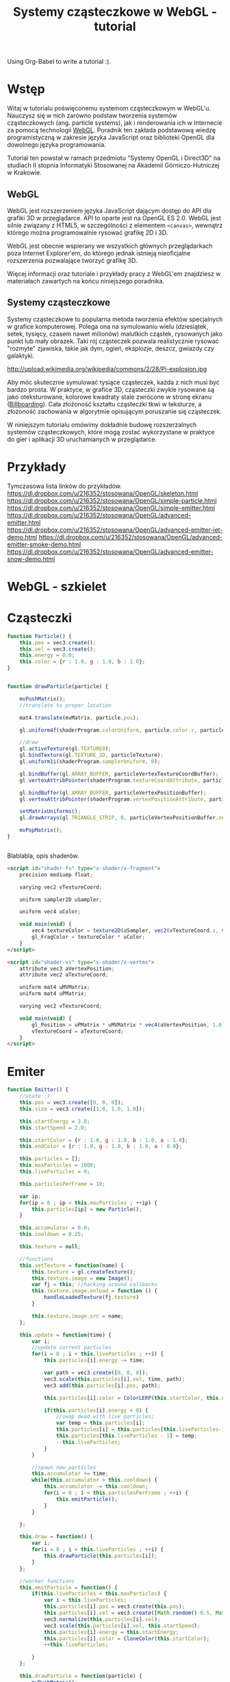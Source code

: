 #+title: Systemy cząsteczkowe w WebGL - tutorial
#+startup: hidestars

Using Org-Babel to write a tutorial :).



* Wstęp
  Witaj w tutorialu poświęconemu systemom cząsteczkowym w
  WebGL'u. Nauczysz się w nich zarówno podstaw tworzenia systemów
  cząsteczkowych (ang. particle systems), jak i renderowania ich w
  Internecie za pomocą technologii [[http://pl.wikipedia.org/wiki/WebGL][WebGL]]. Poradnik ten zakłada
  podstawową wiedzę programistyczną w zakresie języka JavaScript oraz
  biblioteki OpenGL dla dowolnego języka programowania.

  Tutorial ten powstał w ramach przedmiotu "Systemy OpenGL i Direct3D"
  na studiach II stopnia Informatyki Stosowanej na Akademii
  Górniczo-Hutniczej w Krakowie.

** WebGL
   WebGL jest rozszerzeniem języka JavaScript dającym dostęp do API
   dla grafiki 3D w przeglądarce. API to oparte jest na OpenGL ES
   2.0. WebGL jest silnie związany z HTML5, w szczególności z
   elementem =<canvas>=, wewnątrz którego można programowalnie rysować
   grafikę 2D i 3D.

   WebGL jest obecnie wspierany we wszystkich głównych przeglądarkach
   poza Internet Explorer'em, do którego jednak istnieją nieoficjalne
   rozszerzenia pozwalające tworzyć grafikę 3D.

   Więcej informacji oraz tutoriale i przykłady pracy z WebGL'em
   znajdziesz w materiałach zawartych na końcu niniejszego poradnika.

** Systemy cząsteczkowe

   Systemy cząsteczkowe to popularna metoda tworzenia efektów
   specjalnych w grafice komputerowej. Polega ona na symulowaniu wielu
   (dziesiątek, setek, tysięcy, czasem nawet milionów) malutkich
   cząstek, rysowanych jako punkt lub mały obrazek. Taki rój
   cząsteczek pozwala realistycznie rysować "rozmyte" zjawiska, takie
   jak dym, ogień, eksplozje, deszcz, gwiazdy czy galaktyki.

   http://upload.wikimedia.org/wikipedia/commons/2/28/Pi-explosion.jpg

   Aby móc skutecznie symulować tysiące cząsteczek, każda z nich musi
   być bardzo prosta. W praktyce, w grafice 3D, cząsteczki zwykle
   rysowane są jako oteksturowane, kolorowe kwadraty stale zwrócone w
   stronę ekranu ([[http://pl.wikipedia.org/wiki/Billboard_(grafika_komputerowa)][Billboarding]]). Cała złożoność kształtu cząsteczki
   tkwi w teksturze, a złożoność zachowania w algorytmie opisującym
   poruszanie się cząsteczek.

   W niniejszym tutorialu omówimy dokładnie budowę rozszerzalnych
   systemów cząsteczkowych, które mogą zostać wykorzystane w praktyce
   do gier i aplikacji 3D uruchamianych w przeglądarce.


* Przykłady
  Tymczasowa lista linków do przykładów.
  https://dl.dropbox.com/u/216352/stosowana/OpenGL/skeleton.html
  https://dl.dropbox.com/u/216352/stosowana/OpenGL/simple-particle.html
  https://dl.dropbox.com/u/216352/stosowana/OpenGL/simple-emitter.html
  https://dl.dropbox.com/u/216352/stosowana/OpenGL/advanced-emitter.html
  https://dl.dropbox.com/u/216352/stosowana/OpenGL/advanced-emitter-jet-demo.html
  https://dl.dropbox.com/u/216352/stosowana/OpenGL/advanced-emitter-smoke-demo.html
  https://dl.dropbox.com/u/216352/stosowana/OpenGL/advanced-emitter-snow-demo.html


* WebGL - szkielet

* Cząsteczki

#+name: SimpleParticleObject
#+begin_src javascript
    function Particle() {
        this.pos = vec3.create();
        this.vel = vec3.create();
        this.energy = 0.0;
        this.color = {r : 1.0, g : 1.0, b : 1.0};
    }

#+end_src

#+name: SimpleParticleDrawing
#+begin_src javascript

  function drawParticle(particle) {
  
      mvPushMatrix();
      //translate to proper location

      mat4.translate(mvMatrix, particle.pos);

      gl.uniform4f(shaderProgram.colorUniform, particle.color.r, particle.color.g, particle.color.b, particle.color.a);

      //draw
      gl.activeTexture(gl.TEXTURE0);
      gl.bindTexture(gl.TEXTURE_2D, particleTexture);
      gl.uniform1i(shaderProgram.samplerUniform, 0);
      
      gl.bindBuffer(gl.ARRAY_BUFFER, particleVertexTextureCoordBuffer);
      gl.vertexAttribPointer(shaderProgram.textureCoordAttribute, particleVertexTextureCoordBuffer.itemSize, gl.FLOAT, false, 0, 0);
      
      gl.bindBuffer(gl.ARRAY_BUFFER, particleVertexPositionBuffer);
      gl.vertexAttribPointer(shaderProgram.vertexPositionAttribute, particleVertexPositionBuffer.itemSize, gl.FLOAT, false, 0, 0);
      
      setMatrixUniforms();
      gl.drawArrays(gl.TRIANGLE_STRIP, 0, particleVertexPositionBuffer.numItems);

      mvPopMatrix();
  }
    
  
#+end_src

Blablabla, opis shaderów.

#+name: FragmentShader
#+begin_src html
<script id="shader-fs" type="x-shader/x-fragment">
    precision mediump float;
 
    varying vec2 vTextureCoord;
 
    uniform sampler2D uSampler;
 
    uniform vec4 uColor;
 
    void main(void) {
        vec4 textureColor = texture2D(uSampler, vec2(vTextureCoord.s, vTextureCoord.t));
        gl_FragColor = textureColor * uColor;
    }
</script>
#+end_src
 
#+name: VertexShader
#+begin_src html
<script id="shader-vs" type="x-shader/x-vertex">
    attribute vec3 aVertexPosition;
    attribute vec2 aTextureCoord;
 
    uniform mat4 uMVMatrix;
    uniform mat4 uPMatrix;
 
    varying vec2 vTextureCoord;
 
    void main(void) {
        gl_Position = uPMatrix * uMVMatrix * vec4(aVertexPosition, 1.0);
        vTextureCoord = aTextureCoord;
    }
</script>
#+end_src



* Emiter

#+name: SimpleEmitterObject
#+begin_src javascript
  function Emitter() {
      //state :)
      this.pos = vec3.create([0, 0, 0]);
      this.size = vec3.create([1.0, 1.0, 1.0]);
  
      this.startEnergy = 3.0;
      this.startSpeed = 2.0;
  
      this.startColor = {r : 1.0, g : 1.0, b : 1.0, a : 1.0};
      this.endColor = {r : 1.0, g : 1.0, b : 1.0, a : 0.0};
  
      this.particles = [];
      this.maxParticles = 1000;
      this.liveParticles = 0;
  
      this.particlesPerFrame = 10;
  
      var ip;
      for(ip = 0 ; ip < this.maxParticles ; ++ip) {
          this.particles[ip] = new Particle();
      }
  
      this.accumulator = 0.0;
      this.cooldown = 0.25;
  
      this.texture = null;
  
      //functions
      this.setTexture = function(name) {
          this.texture = gl.createTexture();
          this.texture.image = new Image();
          var fj = this; //hacking around callbacks
          this.texture.image.onload = function () {
              handleLoadedTexture(fj.texture)
          }
          
          this.texture.image.src = name;
      };
  
      this.update = function(time) {
          var i;
          //update current particles
          for(i = 0 ; i < this.liveParticles ; ++i) {
              this.particles[i].energy -= time;
  
              var path = vec3.create([0, 0, 0]);
              vec3.scale(this.particles[i].vel, time, path);
              vec3.add(this.particles[i].pos, path);
  
              this.particles[i].color = ColorLERP(this.startColor, this.endColor, (1.0 - this.particles[i].energy/this.startEnergy));
  
              if(this.particles[i].energy < 0) {
                  //swap dead with live particles;
                  var temp = this.particles[i];
                  this.particles[i] = this.particles[this.liveParticles-1];
                  this.particles[this.liveParticles - 1] = temp;
                  --this.liveParticles;
              }
          }
  
          //spawn new particles
          this.accumulator += time;
          while(this.accumulator > this.cooldown) {
              this.accumulator -= this.cooldown;
              for(i = 0 ; i < this.particlesPerFrame ; ++i) {
                  this.emitParticle();
              }
          }
  
      };
  
      this.draw = function() {
          var i;
          for(i = 0 ; i < this.liveParticles ; ++i) {
              this.drawParticle(this.particles[i]);
          }
      };
  
      //worker functions
      this.emitParticle = function() {
          if(this.liveParticles < this.maxParticles) {
              var i = this.liveParticles;
              this.particles[i].pos = vec3.create(this.pos);
              this.particles[i].vel = vec3.create([Math.random()-0.5, Math.random()-0.5, 0]); //TODO randomize
              vec3.normalize(this.particles[i].vel);
              vec3.scale(this.particles[i].vel, this.startSpeed);
              this.particles[i].energy = this.startEnergy;
              this.particles[i].color = CloneColor(this.startColor);
              ++this.liveParticles;
              
          }
      };
  
      this.drawParticle = function(particle) {
          mvPushMatrix();
          //translate to proper location
  
          mat4.translate(mvMatrix, particle.pos);
          mat4.scale(mvMatrix, this.size);
  
          gl.uniform4f(shaderProgram.colorUniform, particle.color.r, particle.color.g, particle.color.b, particle.color.a);
  
          //draw
          gl.activeTexture(gl.TEXTURE0);
          gl.bindTexture(gl.TEXTURE_2D, this.texture);
          gl.uniform1i(shaderProgram.samplerUniform, 0);
          
          gl.bindBuffer(gl.ARRAY_BUFFER, particleVertexTextureCoordBuffer);
          gl.vertexAttribPointer(shaderProgram.textureCoordAttribute, particleVertexTextureCoordBuffer.itemSize, gl.FLOAT, false, 0, 0);
          
          gl.bindBuffer(gl.ARRAY_BUFFER, particleVertexPositionBuffer);
          gl.vertexAttribPointer(shaderProgram.vertexPositionAttribute, particleVertexPositionBuffer.itemSize, gl.FLOAT, false, 0, 0);
          
          setMatrixUniforms();
          gl.drawArrays(gl.TRIANGLE_STRIP, 0, particleVertexPositionBuffer.numItems);
  
          mvPopMatrix();
      };
  
  };
  
#+end_src

#+name: ColorUtils
#+begin_src javascript
  function ColorLERP(color1, color2, p) {
      var red = color1.r * (1-p) + color2.r*p;
      var green = color1.g * (1-p) + color2.g*p;
      var blue = color1.b * (1-p) + color2.b*p;
      var alpha = color1.a * (1-p) + color2.a*p;
      return { r : red, g : green, b : blue, a : alpha};
  }
  
  function CloneColor(color) {
      return { r : color.r, g : color.g, b : color.b, a : color.a };
  }
  
#+end_src


* Adv. emiter

#+name: AdvancedParticleObject
#+begin_src javascript
    function Particle() {
        this.pos = vec3.create();
        this.vel = vec3.create();

        this.energy = 0.0;
        this.initialEnergy = 0.0;

        this.startColor = {r : 1.0, g : 1.0, b : 1.0};
        this.endColor = {r : 1.0, g : 1.0, b : 1.0};

        this.startSize = 1.0;
        this.endSize = 1.0;

        this.startRotation = 0.0;

        this.mass = 1.0;
    }

#+end_src

FIXME move this somewhere else
#+name: Utils
#+begin_src javascript
  function LERP(a, b, p) {
      return a * (1-p) + b * p;
  }
#+end_src

#+name: AdvancedEmitterObject
#+begin_src javascript
  function Emitter() {
      
      //default data
      this.pos = vec3.create();
      this.startSize = 1.0;
      this.endSize = 1.0;
      
      this.startEnergy = 3.0;
      this.startSpeed = 2.0;
      
      this.startColor = {r : 1.0, g : 1.0, b : 1.0, a : 1.0};
      this.endColor = {r : 1.0, g : 1.0, b : 1.0, a : 0.0};
      
      this.particles = [];
      this.maxParticles = 1000;
      this.liveParticles = 0;
      
      this.particlesPerFrame = 10;
  
      this.particleMass = 1.0;
      this.startRotation = 0.0;
  
      var ip;
      for(ip = 0 ; ip < this.maxParticles ; ++ip) {
          this.particles[ip] = new Particle();
      }
      
      this.accumulator = 0.0;
      this.cooldown = 0.25;
    
      this.texture = null;
  
      this.useAdditiveBlending = true;
     
      //user-configurable particle initialization
      this.getParticlesPerFrame = function() {
          return this.particlesPerFrame;
      }
  
      this.getParticleStartPosition = function() {
          return vec3.create(this.pos);
      }
  
      this.getParticleStartEnergy = function() {
          return this.startEnergy;
      }
  
      this.getParticleStartVelocity = function() {
          return vec3.scale(vec3.normalize(vec3.create([Math.random() - 0.5, Math.random() - 0.5, 0])), this.startSpeed);
      }
  
      this.getParticleStartColor = function() {
          return CloneColor(this.startColor);
      }
  
      this.getParticleEndColor = function() {
          return CloneColor(this.endColor);
      }
  
      this.getParticleMass = function() {
          return this.particleMass;
      }
  
      this.getParticleStartSize = function() {
          return this.startSize;
      }
  
      this.getParticleEndSize = function() {
          return this.endSize;
      }
  
      this.getParticleStartRotation = function() {
          return this.startRotation;
      }
  
      //user-configurable particle update
      this.computeParticleColor = function(particle) {
          return ColorLERP(particle.startColor, particle.endColor, (1-particle.energy / particle.initialEnergy));
      }
  
      this.computeForces = function(particle) {
          return vec3.create([0, 0, 0]);
      }
  
      this.computeParticleSize = function(particle) {
          var scale = LERP(particle.startSize, particle.endSize, (1-particle.energy / particle.initialEnergy));
          return vec3.create([scale, scale, scale]);
      }
  
      this.computeParticleRotation = function(particle) {
          return particle.startRotation;
      }
  
      //algorithms
      this.setTexture = function(name) {
          this.texture = gl.createTexture();
          this.texture.image = new Image();
          var fj = this; //hacking around callbacks
          this.texture.image.onload = function () {
              handleLoadedTexture(fj.texture)
          }
          
          this.texture.image.src = name;
      };
  
      //FIXME from this point down code is copypasted and needs adaptation
      this.update = function(time) {
          var i;
          //update current particles
          for(i = 0 ; i < this.liveParticles ; ++i) {
              this.particles[i].energy -= time;
  
              var forces = this.computeForces(this.particles[i]);
              vec3.scale(forces, time);
              vec3.add(this.particles[i].vel, forces);
  
              var path = vec3.create([0, 0, 0]);
              vec3.scale(this.particles[i].vel, time/this.particles[i].mass, path);
              vec3.add(this.particles[i].pos, path);
  
              if(this.particles[i].energy < 0) {
                  //swap dead with live particles;
                  var temp = this.particles[i];
                  this.particles[i] = this.particles[this.liveParticles-1];
                  this.particles[this.liveParticles - 1] = temp;
                  --this.liveParticles;
              }
          }
  
          //spawn new particles
          this.accumulator += time;
          while(this.accumulator > this.cooldown) {
              this.accumulator -= this.cooldown;
              var ppf = this.getParticlesPerFrame();
              for(i = 0 ; i < ppf ; ++i) {
                  this.emitParticle();
              }
          }
  
      };
  
      this.draw = function() {
          if(this.useAdditiveBlending) {
              gl.blendFunc(gl.SRC_ALPHA, gl.ONE);
          }
          else {
              gl.blendFunc(gl.SRC_ALPHA, gl.ONE_MINUS_SRC_ALPHA);
          }
  
          var i;
          for(i = 0 ; i < this.liveParticles ; ++i) {
              this.drawParticle(this.particles[i]);
          }
      };
  
      this.emitParticle = function() {
          if(this.liveParticles < this.maxParticles) {
              var i = this.liveParticles;
              this.particles[i].pos = this.getParticleStartPosition();
              this.particles[i].vel = this.getParticleStartVelocity();
  
              this.particles[i].energy = this.particles[i].initialEnergy = this.getParticleStartEnergy();
  
              this.particles[i].startColor = this.getParticleStartColor();
              this.particles[i].endColor = this.getParticleEndColor();
  
              this.particles[i].startSize = this.getParticleStartSize();
              this.particles[i].endSize = this.getParticleEndSize();
  
              this.particles[i].startRotation = this.getParticleStartRotation();
  
              this.particles[i].mass = this.getParticleMass();
  
              ++this.liveParticles;
              
          }
      };
  
      this.drawParticle = function(particle) {
          mvPushMatrix();
          //translate to proper location
  
          mat4.translate(mvMatrix, particle.pos);
          mat4.rotateZ(mvMatrix, this.computeParticleRotation(particle));
          mat4.scale(mvMatrix, this.computeParticleSize(particle));
  
          var color = this.computeParticleColor(particle);
          gl.uniform4f(shaderProgram.colorUniform, color.r, color.g, color.b, color.a);
  
          //draw
          gl.activeTexture(gl.TEXTURE0);
          gl.bindTexture(gl.TEXTURE_2D, this.texture);
          gl.uniform1i(shaderProgram.samplerUniform, 0);
          
          gl.bindBuffer(gl.ARRAY_BUFFER, particleVertexTextureCoordBuffer);
          gl.vertexAttribPointer(shaderProgram.textureCoordAttribute, particleVertexTextureCoordBuffer.itemSize, gl.FLOAT, false, 0, 0);
          
          gl.bindBuffer(gl.ARRAY_BUFFER, particleVertexPositionBuffer);
          gl.vertexAttribPointer(shaderProgram.vertexPositionAttribute, particleVertexPositionBuffer.itemSize, gl.FLOAT, false, 0, 0);
          
          setMatrixUniforms();
          gl.drawArrays(gl.TRIANGLE_STRIP, 0, particleVertexPositionBuffer.numItems);
  
          mvPopMatrix();
      };
  
  }
  
    
#+end_src

* Tangled files   
** Skeleton
#+name: Skeleton
#+begin_src html :tangle skeleton.html :noweb tangle
  <html>
    <head>
      <title>Szkielet - WebGL</title>
      <<JSIncludes>>
      <<WebGL-Skeleton>>
    </head>
    <body onload="webGLStart();">
      <<Canvas>>
    </body>
  </html>
#+end_src
*** Substructure
#+name: WebGL-Skeleton
#+begin_src html
  <script type="text/javascript">
    var gl;
    <<WebGL-Matrices-Skeleton>>
    <<WebGL-Canvas-Init>>
    <<WebGL-Init-Skeleton>>
    <<WebGL-DrawScene-Skeleton>>
    <<WebGL-Tick-Skeleton>>
  </script>
#+end_src

#+name: WebGL-Init-Skeleton
#+begin_src javascript
    function webGLStart() {
        var canvas = document.getElementById("webgl_canvas");
        initGL(canvas);
        gl.clearColor(0.0, 0.0, 0.0, 1.0);
 
        tick();
    }
#+end_src

#+name: WebGL-Tick-Skeleton
#+begin_src javascript
    function tick() {
        requestAnimFrame(tick);
        drawScene();
    }
#+end_src

#+name: WebGL-DrawScene-Skeleton
#+begin_src javascript
 
    function drawScene() {
        gl.viewport(0, 0, gl.viewportWidth, gl.viewportHeight);
        gl.clear(gl.COLOR_BUFFER_BIT | gl.DEPTH_BUFFER_BIT);
 
        mat4.perspective(45, gl.viewportWidth / gl.viewportHeight, 0.1, 100.0, pMatrix);
 
        gl.blendFunc(gl.SRC_ALPHA, gl.ONE);
        gl.enable(gl.BLEND);

        //tu kod rysujacy
     }

#+end_src

#+name: WebGL-Matrices-Skeleton
#+begin_src javascript
    var pMatrix = mat4.create();
#+end_src

** Simple particle

#+name: Example - simple particle
#+begin_src html :tangle simple-particle.html :noweb tangle
  <html>
    <head>
      <title>Pojedyncza cząsteczka</title>
      <<JSIncludes>>
      <<FragmentShader>>
      <<VertexShader>>
      <<WebGL-Simple-Particle>>
    </head>
    <body onload="webGLStart();">
      <<Canvas>>
    </body>
  </html>
  
#+end_src

*** Substructure

#+name: WebGL-Simple-Particle
#+begin_src html
  <script type="text/javascript">
    <<WebGL-Matrix-Code>>
    <<WebGL-Canvas-Init>>
    <<WebGL-Shaders-Init>>
    <<WebGL-Buffers-Init>>
    <<WebGL-Textures-Load>>
    <<WebGL-Texture-Init-Simple-Particle>>

    <<SimpleParticleObject>>
    <<SimpleParticleDrawing>>

    <<WebGL-World-Init-Simple-Particle>>
    <<WebGL-Init-Simple-Particle>>

    <<WebGL-DrawScene-Simple-Particle>>
    <<WebGL-Tick-Simple-Particle>>
  </script>
#+end_src

#+name: WebGL-Matrices-Simple-Particle
#+begin_src javascript
    var pMatrix = mat4.create();
#+end_src

#+name: WebGL-Init-Simple-Particle
#+begin_src javascript
    function webGLStart() {
        var canvas = document.getElementById("webgl_canvas");
        initGL(canvas);
        initShaders();
        initBuffers();
        initTexture();
        initWorld();

        gl.clearColor(0.0, 0.0, 0.0, 1.0);
 
        tick();
    }
#+end_src

#+name: WebGL-World-Init-Simple-Particle
#+begin_src javascript
    var testParticle;
    
    function initWorld() {
        testParticle = new Particle();
        testParticle.pos = vec3.create([1, 1, -5]);
    }
#+end_src

#+name: WebGL-Tick-Simple-Particle
#+begin_src javascript
    function tick() {
        requestAnimFrame(tick);
        drawScene();
    }
#+end_src

#+name: WebGL-DrawScene-Simple-Particle
#+begin_src javascript
 
    function drawScene() {
        gl.viewport(0, 0, gl.viewportWidth, gl.viewportHeight);
        gl.clear(gl.COLOR_BUFFER_BIT | gl.DEPTH_BUFFER_BIT);
 
        mat4.perspective(45, gl.viewportWidth / gl.viewportHeight, 0.1, 100.0, pMatrix);
 
        gl.blendFunc(gl.SRC_ALPHA, gl.ONE);
        gl.enable(gl.BLEND);

        mat4.identity(mvMatrix);
        //tu kod rysujacy

        drawParticle(testParticle);
     }

#+end_src


#+name: WebGL-Texture-Init-Simple-Particle
#+begin_src javascript
    var particleTexture;
 
    function initTexture() {
        particleTexture = gl.createTexture();
        particleTexture.image = new Image();
        particleTexture.image.onload = function () {
            handleLoadedTexture(particleTexture)
        }
 
        particleTexture.image.src = "data/star.gif";
    }
#+end_src


** Simple emitter

#+name: Example - simple emitter
#+begin_src html :tangle simple-emitter.html :noweb tangle
  <html>
    <head>
      <title>Emiter cząstek</title>
      <<JSIncludes>>
      <<FragmentShader>>
      <<VertexShader>>

      <<WebGL-Simple-Emitter>>
    </head>
    <body onload="webGLStart();">
      <<Canvas>>
    </body>
  </html>
  
#+end_src

*** Substructure

#+name: WebGL-Simple-Emitter
#+begin_src html
  <script type="text/javascript">
    <<WebGL-Matrix-Code>>
    <<WebGL-Canvas-Init>>
    <<WebGL-Shaders-Init>>
    <<WebGL-Buffers-Init>>
    <<WebGL-Textures-Load>>
    <<WebGL-Texture-Init-Simple-Emitter>>

    <<ColorUtils>>

    <<SimpleParticleObject>>
    <<SimpleEmitterObject>>

    <<WebGL-World-Init-Advanced-Emitter>>
    <<WebGL-Init-Advanced-Emitter>>
    <<Update-World-Advanced-Emitter>>
    <<WebGL-DrawScene-Advanced-Emitter>>
    <<WebGL-Animate-VariableStep>>
    <<WebGL-Tick-Advanced-Emitter>>
  </script>
#+end_src

#+name: WebGL-Init-Simple-Emitter
#+begin_src javascript
    function webGLStart() {
        var canvas = document.getElementById("webgl_canvas");
        initGL(canvas);
        initShaders();
        initBuffers();
        initWorld();

        gl.clearColor(0.0, 0.0, 0.0, 1.0);
 
        tick();
    }
#+end_src


#+name: WebGL-World-Init-Simple-Emitter
#+begin_src javascript
  var testEmitter;
  var testEmitter2;
  
  function initWorld() {
      testEmitter = new Emitter();
      testEmitter.pos = vec3.create([1, 1, -8]);
      testEmitter.size = vec3.create([0.5, 0.5, 1.0]);
      testEmitter.setTexture("data/star.gif");
      testEmitter.startColor = { r : 1.0, g : 0.0, b : 1.0, a : 1.0};
      testEmitter.endColor = { r : 0.0, g : 1.0, b : 0.0, a : 0.0};
  
  
      testEmitter2 = new Emitter();
      testEmitter2.pos = vec3.create([-1, -1, -9]);
      testEmitter2.size = vec3.create([0.25, 0.25, 1.0]);
      testEmitter2.startEnergy = 5.0;
      testEmitter2.cooldown = 1.0;
      testEmitter2.startVelocity = vec3.create([1.0, 1.0, 0.0]);
      testEmitter2.setTexture("data/flower.png");
  }
  
#+end_src


#+name: WebGL-Tick-Simple-Emitter
#+begin_src javascript
    function tick() {
        requestAnimFrame(tick);
        animate();
        drawScene();
    }
#+end_src

#+name: WebGL-DrawScene-Simple-Emitter
#+begin_src javascript
 
    function drawScene() {
        gl.viewport(0, 0, gl.viewportWidth, gl.viewportHeight);
        gl.clear(gl.COLOR_BUFFER_BIT | gl.DEPTH_BUFFER_BIT);
 
        mat4.perspective(45, gl.viewportWidth / gl.viewportHeight, 0.1, 100.0, pMatrix);
 
        gl.blendFunc(gl.SRC_ALPHA, gl.ONE);
        gl.enable(gl.BLEND);

        mat4.identity(mvMatrix);
        //tu kod rysujacy

        testEmitter.draw();
        testEmitter2.draw();
     }

#+end_src

#+name: Update-World-Simple-Emitter
#+begin_src javascript
  function UpdateWorld(dt) {
      testEmitter.update(dt);
      testEmitter2.update(dt);
  }
#+end_src



To wszystko idzie do przerycia; stanie się elementem emitera.
#+name: WebGL-Texture-Init-Simple-Emitter
#+begin_src javascript

#+end_src


** Advanced Emitter

#+name: Example - advanced emitter
#+begin_src html :tangle advanced-emitter.html :noweb tangle
  <html>
    <head>
      <title>Zaawansowany emiter cząstek</title>
      <<JSIncludes>>
      <<FragmentShader>>
      <<VertexShader>>

      <<WebGL-Advanced-Emitter>>
    </head>
    <body onload="webGLStart();">
      <<Canvas>>
    </body>
  </html>
  
#+end_src


*** Substructure

#+name: WebGL-Advanced-Emitter
#+begin_src html
  <script type="text/javascript">
    <<WebGL-Matrix-Code>>
    <<WebGL-Canvas-Init>>
    <<WebGL-Shaders-Init>>
    <<WebGL-Buffers-Init>>
    <<WebGL-Textures-Load>>
    <<WebGL-Texture-Init-Advanced-Emitter>>

    <<ColorUtils>>

    <<AdvancedParticleObject>>

    //FIXME!
    <<Utils>>
    <<AdvancedEmitterObject>>

    <<WebGL-World-Init-Advanced-Emitter>>
    <<WebGL-Init-Advanced-Emitter>>
    <<Update-World-Advanced-Emitter>>
    <<WebGL-DrawScene-Advanced-Emitter>>
    <<WebGL-Animate-VariableStep>>
    <<WebGL-Tick-Advanced-Emitter>>
  </script>
#+end_src


#+name: WebGL-Init-Advanced-Emitter
#+begin_src javascript
<<WebGL-Init-Simple-Emitter>>
#+end_src


#+name: WebGL-World-Init-Advanced-Emitter
#+begin_src javascript
  var testEmitter;
  var testEmitter2;
  
  function initWorld() {
      testEmitter = new Emitter();
      testEmitter.pos = vec3.create([1, 1, -8]);
      testEmitter.startSize = 0.5;
      testEmitter.endSize = 0.5;
      testEmitter.setTexture("data/star.gif");
      testEmitter.startColor = { r : 1.0, g : 0.0, b : 1.0, a : 1.0};
      testEmitter.endColor = { r : 0.0, g : 1.0, b : 0.0, a : 0.0};
  
  
      testEmitter2 = new Emitter();
      testEmitter2.pos = vec3.create([-1, -1, -9]);
      testEmitter2.startSize = 0.25;
      testEmitter2.endSize = 0.25;
      testEmitter2.startEnergy = 5.0;
      testEmitter2.cooldown = 1.0;
      testEmitter2.startVelocity = vec3.create([1.0, 1.0, 0.0]);
      testEmitter2.setTexture("data/flower.png");
  }
  
#+end_src

#+name: WebGL-Tick-Advanced-Emitter
#+begin_src javascript
<<WebGL-Tick-Simple-Emitter>>
#+end_src

#+name: WebGL-DrawScene-Advanced-Emitter
#+begin_src javascript
 
    function drawScene() {
        gl.viewport(0, 0, gl.viewportWidth, gl.viewportHeight);
        gl.clear(gl.COLOR_BUFFER_BIT | gl.DEPTH_BUFFER_BIT);
 
        mat4.perspective(45, gl.viewportWidth / gl.viewportHeight, 0.1, 100.0, pMatrix);
 
        gl.blendFunc(gl.SRC_ALPHA, gl.ONE);
        gl.enable(gl.BLEND);

        mat4.identity(mvMatrix);
        //tu kod rysujacy

        testEmitter.draw();
        testEmitter2.draw();
     }

#+end_src

#+name: Update-World-Advanced-Emitter
#+begin_src javascript
  function UpdateWorld(dt) {
      testEmitter.update(dt);
      testEmitter2.update(dt);
  }
#+end_src

** Removing unused emitter for adv. demos

#+name: WebGL-DrawScene-Advanced-Emitter-Demos
#+begin_src javascript
 
    function drawScene() {
        gl.viewport(0, 0, gl.viewportWidth, gl.viewportHeight);
        gl.clear(gl.COLOR_BUFFER_BIT | gl.DEPTH_BUFFER_BIT);
 
        mat4.perspective(45, gl.viewportWidth / gl.viewportHeight, 0.1, 100.0, pMatrix);
 
        gl.blendFunc(gl.SRC_ALPHA, gl.ONE);
        gl.enable(gl.BLEND);

        mat4.identity(mvMatrix);
        //tu kod rysujacy

        testEmitter.draw();
     }

#+end_src

#+name: Update-World-Advanced-Emitter-Demos
#+begin_src javascript
  function UpdateWorld(dt) {
      testEmitter.update(dt);
  }
#+end_src


** Tangle for Adv. demos
#+name: JSIncludes-Tangle
#+begin_src javascript
  <<JSIncludes>>

  <!-- Tangle -->
  <script type="text/javascript" src="js/Tangle.js"></script>
    
  <!-- TangleKit (optional) -->
  <link rel="stylesheet" href="js/TangleKit/TangleKit.css" type="text/css">
  <script type="text/javascript" src="js/TangleKit/mootools.js"></script>
  <script type="text/javascript" src="js/TangleKit/sprintf.js"></script>
  <script type="text/javascript" src="js/TangleKit/BVTouchable.js"></script>
  <script type="text/javascript" src="js/TangleKit/TangleKit.js"></script>
    
#+end_src

#+name: Tangle-Code
#+begin_src javascript
  <script type="text/javascript">
      var tangle = null;
  
      var model = {
          initialize : function() {
              this.startR = testEmitter.startColor.r;
              this.startG = testEmitter.startColor.g;
              this.startB = testEmitter.startColor.b;
              this.startA = testEmitter.startColor.a;
  
              this.endR = testEmitter.endColor.r;
              this.endG = testEmitter.endColor.g;
              this.endB = testEmitter.endColor.b;
              this.endA = testEmitter.endColor.a;
  
              this.startEnergy = testEmitter.startEnergy;
              this.cooldown = testEmitter.cooldown;
              this.particlesPerFrame = testEmitter.particlesPerFrame;
              
              this.startSize = testEmitter.startSize;
              this.endSize = testEmitter.endSize;
  
              this.startX = testEmitter.pos.x;
              this.startY = testEmitter.pos.y;
              this.startZ = testEmitter.pos.z;
          },
  
          update : function() {
              testEmitter.startColor.r = this.startR;
              testEmitter.startColor.g = this.startG;
              testEmitter.startColor.b = this.startB;
              testEmitter.startColor.a = this.startA;
  
              testEmitter.endColor.r = this.endR;
              testEmitter.endColor.g = this.endG;
              testEmitter.endColor.b = this.endB;
              testEmitter.endColor.a = this.endA;
  
  
              testEmitter.startEnergy = this.startEnergy;
              testEmitter.cooldown = this.cooldown;
              testEmitter.particlesPerFrame = this.particlesPerFrame;
              
              testEmitter.startSize = this.startSize;
              testEmitter.endSize = this.endSize;
  
              testEmitter.pos.x = this.startX;
              testEmitter.pos.y = this.startY;
              testEmitter.pos.z = this.startZ;
  
          }
      };
  
  function startTangle() {
      tangle = new Tangle(document.getElementById("control-panel"), model);
  }
  </script>
#+end_src

#+name: Tangle-Panel
#+begin_src html
  <p id="control-panel">Pojedyncza cząsteczka startuje z kolorem: {
  r : <span class="TKAdjustableNumber" data-var="startR"></span>, g :
  <span class="TKAdjustableNumber" data-var="startG"></span>, b :
  <span class="TKAdjustableNumber" data-var="startB"></span>, a :
  <span class="TKAdjustableNumber" data-var="startA"></span> } i po
  <span class="TKAdjustableNumber" data-var="startEnergy"></span>
  sekundach kończy z z kolorem: { r : <span class="TKAdjustableNumber"
  data-var="endR"></span>, g : <span class="TKAdjustableNumber"
  data-var="endG"></span>, b : <span class="TKAdjustableNumber"
  data-var="endB"></span>, a : <span class="TKAdjustableNumber"
  data-var="endA"></span> }. Cząsteczki emitowane są co <span
  class="TKAdjustableNumber" data-var="cooldown"></span> sekund(y) po
  <span class="TKAdjustableNumber"
  data-var="particlesPerFrame"></span> na raz. Zmieniają też swój
  rozmiar od <span class="TKAdjustableNumber"
  data-var="startSize"></span> na początku do <span
  class="TKAdjustableNumber" data-var="endSize"></span> na
  końcu. Emiter znajduje się w punkcie: [<span
  class="TKAdjustableNumber" data-var="startX"></span>, <span
  class="TKAdjustableNumber" data-var="startY"></span>, <span
  class="TKAdjustableNumber" data-var="startZ"></span>].</p>
#+end_src

** Advanced Emitter - Jet Demo

#+name: Example - advanced emitter jet demo
#+begin_src html :tangle advanced-emitter-jet-demo.html :noweb tangle
  <html>
    <head>
      <title>Zaawansowany emiter cząstek - symulacja odrzutu</title>
      <<JSIncludes-Tangle>>
      <<FragmentShader>>
      <<VertexShader>>

      <<WebGL-Advanced-Emitter-Jet>>
    </head>
    <body onload="webGLStart();">
      <<Canvas>>
      <<Tangle-Code>>
      <<Tangle-Panel>>
    </body>
  </html>
  
#+end_src

*** Substructure

#+name: WebGL-Advanced-Emitter-Jet
#+begin_src html
  <script type="text/javascript">
    <<WebGL-Matrix-Code>>
    <<WebGL-Canvas-Init>>
    <<WebGL-Shaders-Init>>
    <<WebGL-Buffers-Init>>
    <<WebGL-Textures-Load>>
    <<WebGL-Texture-Init-Advanced-Emitter>>

    <<ColorUtils>>

    <<AdvancedParticleObject>>

    //FIXME!
    <<Utils>>
    <<AdvancedEmitterObject>>

    <<WebGL-World-Init-Advanced-Emitter-Jet>>
    <<WebGL-Init-Advanced-Emitter>>
    <<Update-World-Advanced-Emitter-Demos>>
    <<WebGL-DrawScene-Advanced-Emitter-Demos>>
    <<WebGL-Animate-VariableStep>>
    <<WebGL-Tick-Advanced-Emitter>>
  </script>
#+end_src

#+name: WebGL-World-Init-Advanced-Emitter-Jet
#+begin_src javascript
  var testEmitter;

  function initWorld() {
      testEmitter = new Emitter();
      testEmitter.pos = vec3.create([1, 1, -8]);
      testEmitter.startSize = 0.25;
      testEmitter.endSize = 0.05;
      testEmitter.setTexture("data/smoke.jpg");
      testEmitter.startColor = { r : 1, g : 69/255, b : 0.27, a : 0.5};
      testEmitter.endColor = { r : 0.7, g : 0.7, b : 0.7, a : 0.7};
      testEmitter.particlesPerFrame = 2;
      testEmitter.cooldown = 0.01;
  
      testEmitter.getParticleStartVelocity = function () {
          return vec3.create([-2, Math.random() - 0.5, 0]);
      };

      startTangle();
  }
  
#+end_src


** Advanced Emitter - Smoke Demo

#+name: Example - advanced emitter smoke demo
#+begin_src html :tangle advanced-emitter-smoke-demo.html :noweb tangle
  <html>
    <head>
      <title>Zaawansowany emiter cząstek - symulacja dymu</title>
      <<JSIncludes-Tangle>>
      <<FragmentShader>>
      <<VertexShader>>
  
      <<WebGL-Advanced-Emitter-Smoke>>
    </head>
    <body onload="webGLStart();">
      <<Canvas>>
      <<Tangle-Code>>
      <<Tangle-Panel>>
    </body>
  </html>
  
#+end_src

*** Substructure

#+name: WebGL-Advanced-Emitter-Smoke
#+begin_src html
  <script type="text/javascript">
    <<WebGL-Matrix-Code>>
    <<WebGL-Canvas-Init>>
    <<WebGL-Shaders-Init>>
    <<WebGL-Buffers-Init>>
    <<WebGL-Textures-Load>>
    <<WebGL-Texture-Init-Advanced-Emitter>>

    <<ColorUtils>>

    <<AdvancedParticleObject>>

    //FIXME!
    <<Utils>>
    <<AdvancedEmitterObject>>

    <<WebGL-World-Init-Advanced-Emitter-Smoke>>
    <<WebGL-Init-Advanced-Emitter>>
    <<Update-World-Advanced-Emitter-Demos>>
    <<WebGL-DrawScene-Advanced-Emitter-Demos>>
    <<WebGL-Animate-VariableStep>>
    <<WebGL-Tick-Advanced-Emitter>>
  </script>
#+end_src

#+name: WebGL-World-Init-Advanced-Emitter-Smoke
#+begin_src javascript
  var testEmitter;
  
  function initWorld() {
      testEmitter = new Emitter();
      testEmitter.pos = vec3.create([-1, -1, -8]);
      testEmitter.startSize = 0.1;
      testEmitter.endSize = 1;
      testEmitter.setTexture("data/smoke.jpg");
      testEmitter.startColor = { r : 0.2, g : 0.2, b : 0.2, a : 1 };
      testEmitter.endColor = { r : 0.0, g : 0.0, b : 0.0, a : 0.5 };

      testEmitter.cooldown = 0.03;
      testEmitter.particlesPerFrame = 1;
  
      
testEmitter.getParticleStartVelocity = function() { return vec3.create([1, Math.random()/2, 0]); };
      testEmitter.getParticleStartEnergy = function () { return this.startEnergy + Math.random(); };    
    }
  
#+end_src

** Advanced Emitter - Snow Demo

#+name: Example - advanced emitter snow demo
#+begin_src html :tangle advanced-emitter-snow-demo.html :noweb tangle
  <html>
    <head>
      <title>Zaawansowany emiter cząstek - symulacje fizyczne</title>
      <<JSIncludes-Tangle>>
      <<FragmentShader>>
      <<VertexShader>>

      <<WebGL-Advanced-Emitter-Snow>>
    </head>
    <body onload="webGLStart();">
      <<Canvas>>
      <<Tangle-Code>>
      <<Tangle-Panel>>
    </body>
  </html>
  
#+end_src

*** Substructure

#+name: WebGL-Advanced-Emitter-Snow
#+begin_src html
  <script type="text/javascript">
    <<WebGL-Matrix-Code>>
    <<WebGL-Canvas-Init>>
    <<WebGL-Shaders-Init>>
    <<WebGL-Buffers-Init>>
    <<WebGL-Textures-Load>>
    <<WebGL-Texture-Init-Advanced-Emitter>>

    <<ColorUtils>>

    <<AdvancedParticleObject>>

    //FIXME!
    <<Utils>>
    <<AdvancedEmitterObject>>

    <<WebGL-World-Init-Advanced-Emitter-Snow>>
    <<WebGL-Init-Advanced-Emitter>>
    <<Update-World-Advanced-Emitter-Demos>>
    <<WebGL-DrawScene-Advanced-Emitter-Demos>>
    <<WebGL-Animate-VariableStep>>
    <<WebGL-Tick-Advanced-Emitter>>
  </script>
#+end_src

#+name: WebGL-World-Init-Advanced-Emitter-Snow
#+begin_src javascript
  var testEmitter;
  var testEmitter2;
  
  function randomizeWindDirection() {
      (function(val) {
          testEmitter.computeForces = function(particle) {
              return vec3.create([val, 0, 0])
          };
          setTimeout(randomizeWindDirection, 1500);
      })((Math.random() - 0.5)/2);
  }
  
  function initWorld() {
      testEmitter = new Emitter();
      testEmitter.pos = vec3.create([0, 4, -8]);
      testEmitter.startSize = 0.5;
      testEmitter.endSize = 0.5;
      testEmitter.setTexture("data/snowflake.png");
      testEmitter.startColor = { r : 1, g : 1, b : 1, a : 1};
      testEmitter.endColor = { r : 1, g : 1, b : 1, a : 1};
  
      testEmitter.cooldown = 0.3;
      testEmitter.particlesPerFrame = 2;
      testEmitter.startEnergy = 30;
  
      testEmitter.getParticleStartVelocity = function() { return vec3.create([Math.random()/2 - 0.25, -1, 0]); };
      testEmitter.getParticleStartRotation = function() { return Math.random() * 360; };
  
      testEmitter.getParticleStartPosition = function() { return vec3.create([this.pos[0]  + (Math.random() * 10 - 5), this.pos[1], this.pos[2]]); };
  
      randomizeWindDirection();
  }
#+end_src


* Dodatkowe materiały
  Warto sprawdzić poniższe linki za dodatkowymi materiałami n/t systemów cząsteczkowych.
  - http://nehe.gamedev.net/tutorial/particle_engine_using_triangle_strips/21001/
  - http://webgl-tuts.webninja.eu/#tutorials-tutorial9
  - http://learningwebgl.com/blog/?p=1008


* Unassigned code
#+name: JSIncludes
#+begin_src html
  <script type="text/javascript" src="js/gl-matrix-min.js"></script>
  <script type="text/javascript" src="js/webgl-utils.js"></script>
#+end_src

#+name: Canvas
#+begin_src html
  <canvas id="webgl_canvas" style="border: none;" width="640" height="480"></canvas>
#+end_src



#+name: WebGL-Canvas-Init
#+begin_src javascript
    function initGL(canvas) {
        try {
            gl = canvas.getContext("experimental-webgl");
            gl.viewportWidth = canvas.width;
            gl.viewportHeight = canvas.height;
        } catch (e) {
        }
        if (!gl) {
            alert("Could not initialise WebGL, sorry :-(");
        }
    }
#+end_src

#+name: WebGL-Shaders-Init
#+begin_src javascript
 
    function getShader(gl, id) {
        var shaderScript = document.getElementById(id);
        if (!shaderScript) {
            return null;
        }
 
        var str = "";
        var k = shaderScript.firstChild;
        while (k) {
            if (k.nodeType == 3) {
                str += k.textContent;
            }
            k = k.nextSibling;
        }
 
        var shader;
        if (shaderScript.type == "x-shader/x-fragment") {
            shader = gl.createShader(gl.FRAGMENT_SHADER);
        } else if (shaderScript.type == "x-shader/x-vertex") {
            shader = gl.createShader(gl.VERTEX_SHADER);
        } else {
            return null;
        }
 
        gl.shaderSource(shader, str);
        gl.compileShader(shader);
 
        if (!gl.getShaderParameter(shader, gl.COMPILE_STATUS)) {
            alert(gl.getShaderInfoLog(shader));
            return null;
        }
 
        return shader;
    }

    var shaderProgram;
 
    function initShaders() {
        var fragmentShader = getShader(gl, "shader-fs");
        var vertexShader = getShader(gl, "shader-vs");
 
        shaderProgram = gl.createProgram();
        gl.attachShader(shaderProgram, vertexShader);
        gl.attachShader(shaderProgram, fragmentShader);
        gl.linkProgram(shaderProgram);
 
        if (!gl.getProgramParameter(shaderProgram, gl.LINK_STATUS)) {
            alert("Could not initialise shaders");
        }
 
        gl.useProgram(shaderProgram);
 
        shaderProgram.vertexPositionAttribute = gl.getAttribLocation(shaderProgram, "aVertexPosition");
        gl.enableVertexAttribArray(shaderProgram.vertexPositionAttribute);
 
        shaderProgram.textureCoordAttribute = gl.getAttribLocation(shaderProgram, "aTextureCoord");
        gl.enableVertexAttribArray(shaderProgram.textureCoordAttribute);
 
        shaderProgram.pMatrixUniform = gl.getUniformLocation(shaderProgram, "uPMatrix");
        shaderProgram.mvMatrixUniform = gl.getUniformLocation(shaderProgram, "uMVMatrix");
        shaderProgram.samplerUniform = gl.getUniformLocation(shaderProgram, "uSampler");
        shaderProgram.colorUniform = gl.getUniformLocation(shaderProgram, "uColor");
    }

#+end_src

#+name: WebGL-Matrix-Code
#+begin_src javascript
    var mvMatrix = mat4.create();
    var mvMatrixStack = [];
    var pMatrix = mat4.create();
 
    function mvPushMatrix() {
        var copy = mat4.create();
        mat4.set(mvMatrix, copy);
        mvMatrixStack.push(copy);
    }
 
    function mvPopMatrix() {
        if (mvMatrixStack.length == 0) {
            throw "Invalid popMatrix!";
        }
        mvMatrix = mvMatrixStack.pop();
    }
 
 
    function setMatrixUniforms() {
        gl.uniformMatrix4fv(shaderProgram.pMatrixUniform, false, pMatrix);
        gl.uniformMatrix4fv(shaderProgram.mvMatrixUniform, false, mvMatrix);
    }

#+end_src

#+name: WebGL-Textures-Load
#+begin_src javascript
    function handleLoadedTexture(texture) {
        gl.pixelStorei(gl.UNPACK_FLIP_Y_WEBGL, true);
        gl.bindTexture(gl.TEXTURE_2D, texture);
        gl.texImage2D(gl.TEXTURE_2D, 0, gl.RGBA, gl.RGBA, gl.UNSIGNED_BYTE, texture.image);
        gl.texParameteri(gl.TEXTURE_2D, gl.TEXTURE_MAG_FILTER, gl.LINEAR);
        gl.texParameteri(gl.TEXTURE_2D, gl.TEXTURE_MIN_FILTER, gl.LINEAR);
 
        gl.bindTexture(gl.TEXTURE_2D, null);
    }

#+end_src


#+name: WebGL-Buffers-Init
#+begin_src javascript
    var particleVertexPositionBuffer;
    var particleVertexTextureCoordBuffer;
 
    function initBuffers() {
        particleVertexPositionBuffer = gl.createBuffer();
        gl.bindBuffer(gl.ARRAY_BUFFER, particleVertexPositionBuffer);
        vertices = [
            -1.0, -1.0,  0.0,
             1.0, -1.0,  0.0,
            -1.0,  1.0,  0.0,
             1.0,  1.0,  0.0
        ];
        gl.bufferData(gl.ARRAY_BUFFER, new Float32Array(vertices), gl.STATIC_DRAW);
        particleVertexPositionBuffer.itemSize = 3;
        particleVertexPositionBuffer.numItems = 4;
 
        particleVertexTextureCoordBuffer = gl.createBuffer();
        gl.bindBuffer(gl.ARRAY_BUFFER, particleVertexTextureCoordBuffer);
        var textureCoords = [
            0.0, 0.0,
            1.0, 0.0,
            0.0, 1.0,
            1.0, 1.0
        ];
        gl.bufferData(gl.ARRAY_BUFFER, new Float32Array(textureCoords), gl.STATIC_DRAW);
        particleVertexTextureCoordBuffer.itemSize = 2;
        particleVertexTextureCoordBuffer.numItems = 4;
    }
 
#+end_src

#+name: WebGL-Animate-VariableStep
#+begin_src javascript
  var lastTime = 0;
  var dtAccum = 0;
  var updateCooldown = 1/30.0; //30FPS
   
  function animate() {
      var timeNow = new Date().getTime();
      if (lastTime != 0) {
          var elapsed = (timeNow - lastTime)/1000.0;
          dtAccum += elapsed;
          if(dtAccum > 1.0) {
              dtAccum = 1.0;
          }
          while(dtAccum > updateCooldown) {
              UpdateWorld(updateCooldown);
              dtAccum -= updateCooldown;
          }
      }
      lastTime = timeNow;
   
  }
  
#+end_src


   
* TO DO
** DONE Empty canvas
** DONE Particle code + display
*** TODO Press a button/link to change particle color ;).
** DONE Particle emitter code + display
   - demo a simple (magic) explosion
** TODO Improved emitter (physics) + display
   - demo snow
     - randomizowana pozycja startowa
     - siły wiatru + grawitacja, wiatr się zmienia co losowy czas
     - kolor stały
   - demo smoke
     - kolor od białego/szarego do czarnego, z przesunięciem środka w lewo
     - grawitacja + wypór = siła zależna od wysokości ;)
     - vel startowy mocno w lewo :)
   - demo jet
     - vel mocno w jakąś stronę
     - orange-white colors
** TODO Bonus
   - particles that follow path
   - demo <3 :).
